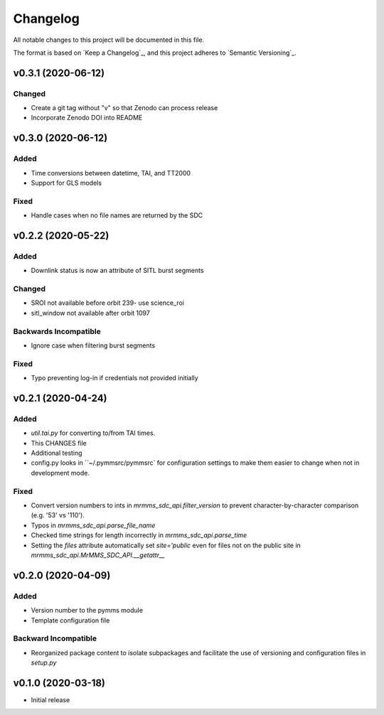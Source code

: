 Changelog
=========
All notable changes to this project will be documented in this file.

The format is based on `Keep a Changelog`_, and this project adheres to `Semantic Versioning`_.

.. _Keep a Changelog https://keepachangelog.com/en/1.0.0/
.. _Semantic Versioning https://semver.org/spec/v2.0.0.html

v0.3.1 (2020-06-12)
-------------------
Changed
^^^^^^^
* Create a git tag without "v" so that Zenodo can process release
* Incorporate Zenodo DOI into README

v0.3.0 (2020-06-12)
-------------------
Added
^^^^^
* Time conversions between datetime, TAI, and TT2000
* Support for GLS models

Fixed
^^^^^
* Handle cases when no file names are returned by the SDC

v0.2.2 (2020-05-22)
-------------------
Added
^^^^^
* Downlink status is now an attribute of SITL burst segments

Changed
^^^^^^^
* SROI not available before orbit 239- use science_roi
* sitl_window not available after orbit 1097

Backwards Incompatible
^^^^^^^^^^^^^^^^^^^^^^
* Ignore case when filtering burst segments

Fixed
^^^^^
* Typo preventing log-in if credentials not provided initially

v0.2.1 (2020-04-24)
-------------------
Added
^^^^^
* `util.tai.py` for converting to/from TAI times.
* This CHANGES file
* Additional testing
* config.py looks in ``~/.pymmsrc/pymmsrc` for configuration settings to make them easier to change when not in development mode.

Fixed
^^^^^
* Convert version numbers to ints in `mrmms_sdc_api.filter_version` to prevent character-by-character comparison (e.g. '53' vs '110').
* Typos in `mrmms_sdc_api.parse_file_name`
* Checked time strings for length incorrectly in `mrmms_sdc_api.parse_time`
* Setting the `files` attribute automatically set `site='public` even for files not on the public site in `mrmms_sdc_api.MrMMS_SDC_API.__getattr__`

v0.2.0 (2020-04-09)
--------------------
Added
^^^^^
* Version number to the pymms module
* Template configuration file

Backward Incompatible
^^^^^^^^^^^^^^^^^^^^^
* Reorganized package content to isolate subpackages and facilitate the use of versioning and configuration files in `setup.py`


v0.1.0 (2020-03-18)
--------------------
* Initial release
